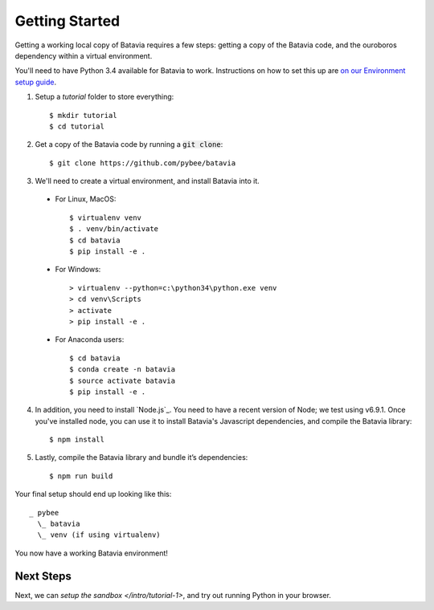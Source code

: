 Getting Started
===============

Getting a working local copy of Batavia requires a few steps: getting a copy of
the Batavia code, and the ouroboros dependency within a virtual environment.

You'll need to have Python 3.4 available for Batavia to work. Instructions on
how to set this up are `on our Environment setup guide
<http://pybee.org/contributing/first-time/setup/>`_.

1. Setup a `tutorial` folder to store everything::

   $ mkdir tutorial
   $ cd tutorial

2. Get a copy of the Batavia code by running a :code:`git clone`::

   $ git clone https://github.com/pybee/batavia

3. We'll need to create a virtual environment, and install Batavia into it.

 * For Linux, MacOS::

   $ virtualenv venv
   $ . venv/bin/activate
   $ cd batavia
   $ pip install -e .

 * For Windows::

   > virtualenv --python=c:\python34\python.exe venv
   > cd venv\Scripts
   > activate
   > pip install -e .

 * For Anaconda users::

   $ cd batavia
   $ conda create -n batavia
   $ source activate batavia
   $ pip install -e .

4. In addition, you need to install `Node.js`_. You need to have a recent version
   of Node; we test using v6.9.1. Once you've installed node, you can use it to
   install Batavia's Javascript dependencies, and compile the Batavia library::

   $ npm install
   
5. Lastly, compile the Batavia library and bundle it’s dependencies::

   $ npm run build

Your final setup should end up looking like this::

  _ pybee
    \_ batavia
    \_ venv (if using virtualenv)

You now have a working Batavia environment!

Next Steps
----------

Next, we can `setup the sandbox </intro/tutorial-1>`, and try out
running Python in your browser.
